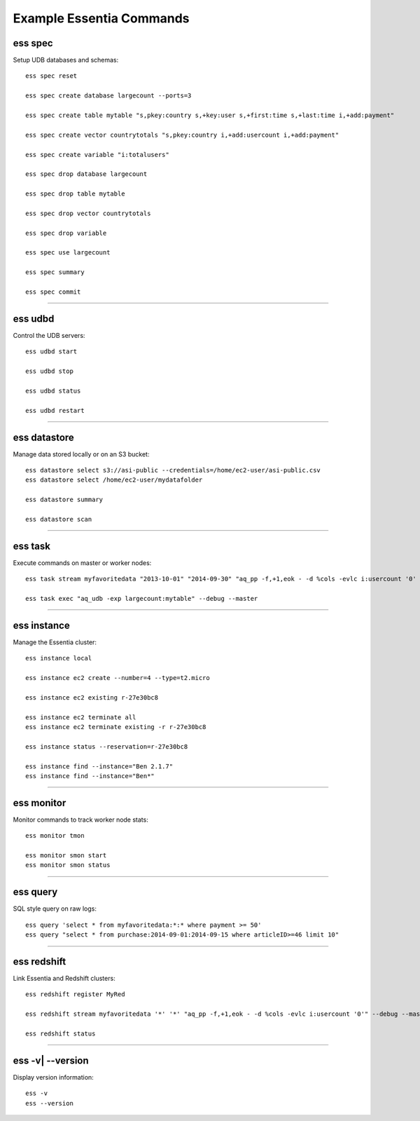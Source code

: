 *************************
Example Essentia Commands
*************************
.. Essentia Syntax / Essentia Option Usage


ess spec
========

Setup UDB databases and schemas::

    ess spec reset

    ess spec create database largecount --ports=3

    ess spec create table mytable "s,pkey:country s,+key:user s,+first:time s,+last:time i,+add:payment"

    ess spec create vector countrytotals "s,pkey:country i,+add:usercount i,+add:payment"

    ess spec create variable "i:totalusers"

    ess spec drop database largecount

    ess spec drop table mytable

    ess spec drop vector countrytotals

    ess spec drop variable

    ess spec use largecount

    ess spec summary

    ess spec commit


--------------------------------------------------------------------------------
	
ess udbd
========

Control the UDB servers::

    ess udbd start
    
    ess udbd stop

    ess udbd status

    ess udbd restart 


--------------------------------------------------------------------------------

ess datastore
=============

Manage data stored locally or on an S3 bucket::

    ess datastore select s3://asi-public --credentials=/home/ec2-user/asi-public.csv
    ess datastore select /home/ec2-user/mydatafolder
    
    ess datastore summary

    ess datastore scan

..    ess datastore purge
..
..    ess datastore push
..
    ess datastore rule add "*exampledata*gz" myfavoritedata "MM-YY-DD"

    ess datastore rule delete 3

    ess datastore rule change 3 pattern "*newerisbetter*zip"

    ess datastore probe myfavoritedata --apply
    
    ess datastore category change myfavoritedata compression gzip

    ess datastore sql "select * from fileindex where categoryName=='myfavoritedata'"

    ess datastore ls "*"
  

--------------------------------------------------------------------------------

ess task
========

Execute commands on master or worker nodes::

    ess task stream myfavoritedata "2013-10-01" "2014-09-30" "aq_pp -f,+1,eok - -d %cols -evlc i:usercount '0' -udb largecount -imp mytable -imp countrytotals" --debug --master --thread=4
    
    ess task exec "aq_udb -exp largecount:mytable" --debug --master

--------------------------------------------------------------------------------

ess instance
============

Manage the Essentia cluster::
    
    ess instance local

    ess instance ec2 create --number=4 --type=t2.micro

    ess instance ec2 existing r-27e30bc8

    ess instance ec2 terminate all
    ess instance ec2 terminate existing -r r-27e30bc8 

    ess instance status --reservation=r-27e30bc8

    ess instance find --instance="Ben 2.1.7"
    ess instance find --instance="Ben*"


--------------------------------------------------------------------------------

ess monitor
===========

Monitor commands to track worker node stats::

    ess monitor tmon

    ess monitor smon start
    ess monitor smon status    
     	 	 	 	 	 	 	 	

--------------------------------------------------------------------------------

ess query
=========

SQL style query on raw logs::

    ess query 'select * from myfavoritedata:*:* where payment >= 50'
    ess query "select * from purchase:2014-09-01:2014-09-15 where articleID>=46 limit 10"
    
--------------------------------------------------------------------------------

ess redshift
============

Link Essentia and Redshift clusters::

    ess redshift register MyRed

    ess redshift stream myfavoritedata '*' '*' "aq_pp -f,+1,eok - -d %cols -evlc i:usercount '0'" --debug --master --threads=2 -U bwaxer -d redcount -p mysecret

    ess redshift status

--------------------------------------------------------------------------------

ess -v| --version
=================
Display version information::

    ess -v 
    ess --version